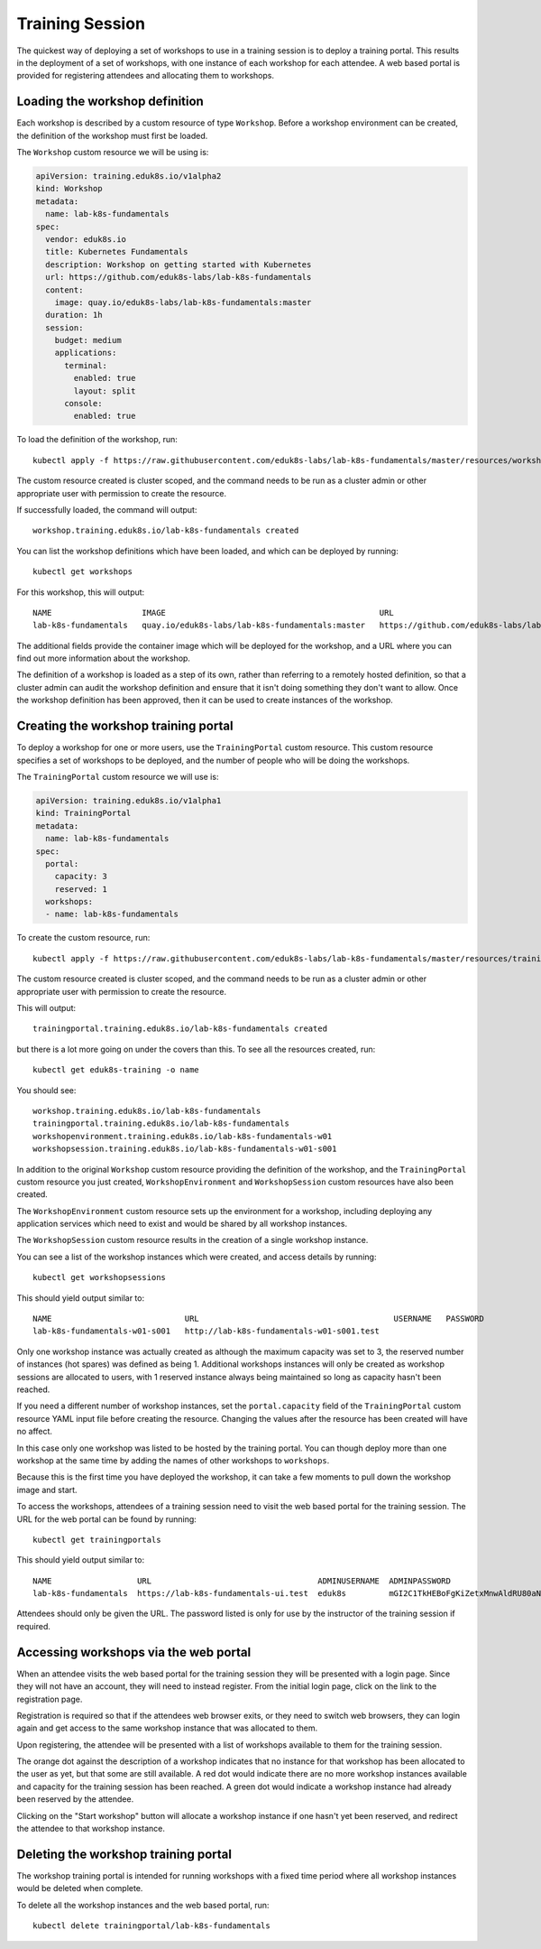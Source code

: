 Training Session
================

The quickest way of deploying a set of workshops to use in a training session is to deploy a training portal. This results in the deployment of a set of workshops, with one instance of each workshop for each attendee. A web based portal is provided for registering attendees and allocating them to workshops.

Loading the workshop definition
-------------------------------

Each workshop is described by a custom resource of type ``Workshop``. Before a workshop environment can be created, the definition of the workshop must first be loaded.

The ``Workshop`` custom resource we will be using is:

.. code-block:: yaml

    apiVersion: training.eduk8s.io/v1alpha2
    kind: Workshop
    metadata:
      name: lab-k8s-fundamentals
    spec:
      vendor: eduk8s.io
      title: Kubernetes Fundamentals
      description: Workshop on getting started with Kubernetes
      url: https://github.com/eduk8s-labs/lab-k8s-fundamentals
      content:
        image: quay.io/eduk8s-labs/lab-k8s-fundamentals:master
      duration: 1h
      session:
        budget: medium
        applications:
          terminal:
            enabled: true
            layout: split
          console:
            enabled: true

To load the definition of the workshop, run::

    kubectl apply -f https://raw.githubusercontent.com/eduk8s-labs/lab-k8s-fundamentals/master/resources/workshop.yaml

The custom resource created is cluster scoped, and the command needs to be run as a cluster admin or other appropriate user with permission to create the resource.

If successfully loaded, the command will output::

    workshop.training.eduk8s.io/lab-k8s-fundamentals created

You can list the workshop definitions which have been loaded, and which can be deployed by running::

    kubectl get workshops

For this workshop, this will output::

    NAME                   IMAGE                                             URL
    lab-k8s-fundamentals   quay.io/eduk8s-labs/lab-k8s-fundamentals:master   https://github.com/eduk8s-labs/lab-k8s-fundamentals

The additional fields provide the container image which will be deployed for the workshop, and a URL where you can find out more information about the workshop.

The definition of a workshop is loaded as a step of its own, rather than referring to a remotely hosted definition, so that a cluster admin can audit the workshop definition and ensure that it isn't doing something they don't want to allow. Once the workshop definition has been approved, then it can be used to create instances of the workshop.

Creating the workshop training portal
-------------------------------------

To deploy a workshop for one or more users, use the ``TrainingPortal`` custom resource. This custom resource specifies a set of workshops to be deployed, and the number of people who will be doing the workshops.

The ``TrainingPortal`` custom resource we will use is:

.. code-block:: yaml

    apiVersion: training.eduk8s.io/v1alpha1
    kind: TrainingPortal
    metadata:
      name: lab-k8s-fundamentals
    spec:
      portal:
        capacity: 3
        reserved: 1
      workshops:
      - name: lab-k8s-fundamentals

To  create the custom resource, run::

    kubectl apply -f https://raw.githubusercontent.com/eduk8s-labs/lab-k8s-fundamentals/master/resources/training-portal.yaml

The custom resource created is cluster scoped, and the command needs to be run as a cluster admin or other appropriate user with permission to create the resource.

This will output::

    trainingportal.training.eduk8s.io/lab-k8s-fundamentals created

but there is a lot more going on under the covers than this. To see all the resources created, run::

    kubectl get eduk8s-training -o name

You should see::

    workshop.training.eduk8s.io/lab-k8s-fundamentals
    trainingportal.training.eduk8s.io/lab-k8s-fundamentals
    workshopenvironment.training.eduk8s.io/lab-k8s-fundamentals-w01
    workshopsession.training.eduk8s.io/lab-k8s-fundamentals-w01-s001

In addition to the original ``Workshop`` custom resource providing the definition of the workshop, and the ``TrainingPortal`` custom resource you just created, ``WorkshopEnvironment`` and ``WorkshopSession`` custom resources have also been created.

The ``WorkshopEnvironment`` custom resource sets up the environment for a workshop, including deploying any application services which need to exist and would be shared by all workshop instances.

The ``WorkshopSession`` custom resource results in the creation of a single workshop instance.

You can see a list of the workshop instances which were created, and access details by running::

    kubectl get workshopsessions

This should yield output similar to::

    NAME                            URL                                         USERNAME   PASSWORD
    lab-k8s-fundamentals-w01-s001   http://lab-k8s-fundamentals-w01-s001.test

Only one workshop instance was actually created as although the maximum capacity was set to 3, the reserved number of instances (hot spares) was defined as being 1. Additional workshops instances will only be created as workshop sessions are allocated to users, with 1 reserved instance always being maintained so long as capacity hasn't been reached.

If you need a different number of workshop instances, set the ``portal.capacity`` field of the ``TrainingPortal`` custom resource YAML input file before creating the resource. Changing the values after the resource has been created will have no affect.

In this case only one workshop was listed to be hosted by the training portal. You can though deploy more than one workshop at the same time by adding the names of other workshops to ``workshops``.

Because this is the first time you have deployed the workshop, it can take a few moments to pull down the workshop image and start.

To access the workshops, attendees of a training session need to visit the web based portal for the training session. The URL for the web portal can be found by running::

    kubectl get trainingportals

This should yield output similar to::

    NAME                  URL                                   ADMINUSERNAME  ADMINPASSWORD
    lab-k8s-fundamentals  https://lab-k8s-fundamentals-ui.test  eduk8s         mGI2C1TkHEBoFgKiZetxMnwAldRU80aN

Attendees should only be given the URL. The password listed is only for use by the instructor of the training session if required.

Accessing workshops via the web portal
--------------------------------------

When an attendee visits the web based portal for the training session they will be presented with a login page. Since they will not have an account, they will need to instead register. From the initial login page, click on the link to the registration page.

.. image:: portal-registration.png

Registration is required so that if the attendees web browser exits, or they need to switch web browsers, they can login again and get access to the same workshop instance that was allocated to them.

Upon registering, the attendee will be presented with a list of workshops available to them for the training session.

.. image:: portal-catalog.png

The orange dot against the description of a workshop indicates that no instance for that workshop has been allocated to the user as yet, but that some are still available. A red dot would indicate there are no more workshop instances available and capacity for the training session has been reached. A green dot would indicate a workshop instance had already been reserved by the attendee.

Clicking on the "Start workshop" button will allocate a workshop instance if one hasn't yet been reserved, and redirect the attendee to that workshop instance.

.. image:: ../dashboard.png

Deleting the workshop training portal
-------------------------------------

The workshop training portal is intended for running workshops with a fixed time period where all workshop instances would be deleted when complete.

To delete all the workshop instances and the web based portal, run::

    kubectl delete trainingportal/lab-k8s-fundamentals

